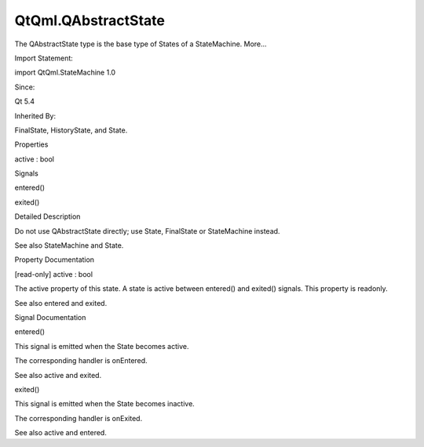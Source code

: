 QtQml.QAbstractState
====================

.. raw:: html

   <p>

The QAbstractState type is the base type of States of a StateMachine.
More...

.. raw:: html

   </p>

.. raw:: html

   <!-- @@@QAbstractState -->

.. raw:: html

   <table class="alignedsummary">

.. raw:: html

   <tr>

.. raw:: html

   <td class="memItemLeft rightAlign topAlign">

Import Statement:

.. raw:: html

   </td>

.. raw:: html

   <td class="memItemRight bottomAlign">

import QtQml.StateMachine 1.0

.. raw:: html

   </td>

.. raw:: html

   </tr>

.. raw:: html

   <tr>

.. raw:: html

   <td class="memItemLeft rightAlign topAlign">

Since:

.. raw:: html

   </td>

.. raw:: html

   <td class="memItemRight bottomAlign">

Qt 5.4

.. raw:: html

   </td>

.. raw:: html

   </tr>

.. raw:: html

   <tr>

.. raw:: html

   <td class="memItemLeft rightAlign topAlign">

Inherited By:

.. raw:: html

   </td>

.. raw:: html

   <td class="memItemRight bottomAlign">

.. raw:: html

   <p>

FinalState, HistoryState, and State.

.. raw:: html

   </p>

.. raw:: html

   </td>

.. raw:: html

   </tr>

.. raw:: html

   </table>

.. raw:: html

   <ul>

.. raw:: html

   </ul>

.. raw:: html

   <h2 id="properties">

Properties

.. raw:: html

   </h2>

.. raw:: html

   <ul>

.. raw:: html

   <li class="fn">

active : bool

.. raw:: html

   </li>

.. raw:: html

   </ul>

.. raw:: html

   <h2 id="signals">

Signals

.. raw:: html

   </h2>

.. raw:: html

   <ul>

.. raw:: html

   <li class="fn">

entered()

.. raw:: html

   </li>

.. raw:: html

   <li class="fn">

exited()

.. raw:: html

   </li>

.. raw:: html

   </ul>

.. raw:: html

   <!-- $$$QAbstractState-description -->

.. raw:: html

   <h2 id="details">

Detailed Description

.. raw:: html

   </h2>

.. raw:: html

   </p>

.. raw:: html

   <p>

Do not use QAbstractState directly; use State, FinalState or
StateMachine instead.

.. raw:: html

   </p>

.. raw:: html

   <p>

See also StateMachine and State.

.. raw:: html

   </p>

.. raw:: html

   <!-- @@@QAbstractState -->

.. raw:: html

   <h2>

Property Documentation

.. raw:: html

   </h2>

.. raw:: html

   <!-- $$$active -->

.. raw:: html

   <table class="qmlname">

.. raw:: html

   <tr valign="top" id="active-prop">

.. raw:: html

   <td class="tblQmlPropNode">

.. raw:: html

   <p>

[read-only] active : bool

.. raw:: html

   </p>

.. raw:: html

   </td>

.. raw:: html

   </tr>

.. raw:: html

   </table>

.. raw:: html

   <p>

The active property of this state. A state is active between entered()
and exited() signals. This property is readonly.

.. raw:: html

   </p>

.. raw:: html

   <p>

See also entered and exited.

.. raw:: html

   </p>

.. raw:: html

   <!-- @@@active -->

.. raw:: html

   <h2>

Signal Documentation

.. raw:: html

   </h2>

.. raw:: html

   <!-- $$$entered -->

.. raw:: html

   <table class="qmlname">

.. raw:: html

   <tr valign="top" id="entered-signal">

.. raw:: html

   <td class="tblQmlFuncNode">

.. raw:: html

   <p>

entered()

.. raw:: html

   </p>

.. raw:: html

   </td>

.. raw:: html

   </tr>

.. raw:: html

   </table>

.. raw:: html

   <p>

This signal is emitted when the State becomes active.

.. raw:: html

   </p>

.. raw:: html

   <p>

The corresponding handler is onEntered.

.. raw:: html

   </p>

.. raw:: html

   <p>

See also active and exited.

.. raw:: html

   </p>

.. raw:: html

   <!-- @@@entered -->

.. raw:: html

   <table class="qmlname">

.. raw:: html

   <tr valign="top" id="exited-signal">

.. raw:: html

   <td class="tblQmlFuncNode">

.. raw:: html

   <p>

exited()

.. raw:: html

   </p>

.. raw:: html

   </td>

.. raw:: html

   </tr>

.. raw:: html

   </table>

.. raw:: html

   <p>

This signal is emitted when the State becomes inactive.

.. raw:: html

   </p>

.. raw:: html

   <p>

The corresponding handler is onExited.

.. raw:: html

   </p>

.. raw:: html

   <p>

See also active and entered.

.. raw:: html

   </p>

.. raw:: html

   <!-- @@@exited -->



